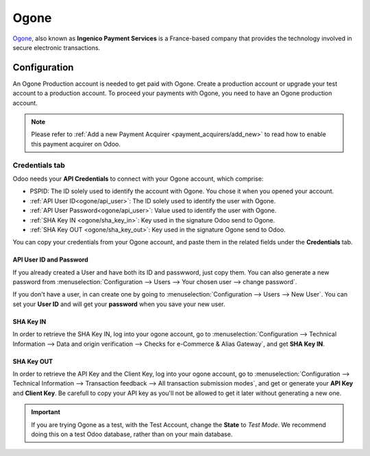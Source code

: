 
=====
Ogone
=====

`Ogone <https://www.ingenico.com/>`_, also known as **Ingenico Payment Services** is a France-based
company that provides the technology involved in secure electronic transactions.

Configuration
=============

An Ogone Production account is needed to get paid with Ogone. Create a production account or
upgrade your test account to a production account.
To proceed your payments with Ogone, you need to have an Ogone production account.

.. note::
   Please refer to :ref:`Add a new Payment Acquirer <payment_acquirers/add_new>` to read how to
   enable this payment acquirer on Odoo.

Credentials tab
---------------

Odoo needs your **API Credentials** to connect with your Ogone account, which comprise:

- PSPID: The ID solely used to identify the account with Ogone. You chose it when you opened your
  account.
- :ref:`API User ID<ogone/api_user>`: The ID solely used to identify the user with Ogone.
- :ref:`API User Password<ogone/api_user>`: Value used to identify the user with Ogone.
- :ref:`SHA Key IN <ogone/sha_key_in>`: Key used in the signature Odoo send to Ogone.
- :ref:`SHA Key OUT <ogone/sha_key_out>`: Key used in the signature Ogone send to Odoo.

You can copy your credentials from your Ogone account, and paste them in the related fields under
the **Credentials** tab.

.. _ogone/api_user:

API User ID and Password
~~~~~~~~~~~~~~~~~~~~~~~~

If you already created a User and have both its ID and passwword, just copy them. You can also
generate a new password from :menuselection:`Configuration --> Users --> Your chosen user --> change
password`.

If you don't have a user, in can create one by going to :menuselection:`Configuration --> Users -->
New User`. You can set your **User ID** and will get your **password** when you save your new user.

.. image:: media/ogone_new_user.png
   :align: center
   :alt: Get your password when you save the new user.

.. _ogone/sha_key_in:

SHA Key IN
~~~~~~~~~~

In order to retrieve the SHA Key IN, log into your ogone account, go to
:menuselection:`Configuration --> Technical Information --> Data and origin verification -->
Checks for e-Commerce & Alias Gateway`, and get **SHA Key IN**.

.. _ogone/sha_key_out:

SHA Key OUT
~~~~~~~~~~~

In order to retrieve the API Key and the Client Key, log into your ogone account, go to
:menuselection:`Configuration --> Technical Information --> Transaction feedback --> All transaction
submission modes`, and get or generate your **API Key** and **Client Key**. Be carefull to copy your
API key as you'll not be allowed to get it later without generating a new one.

.. important::
   If you are trying Ogone as a test, with the Test Account, change the **State** to *Test Mode*. We
   recommend doing this on a test Odoo database, rather than on your main database.

.. seealso::
   - :doc:`../payment_acquirers`
